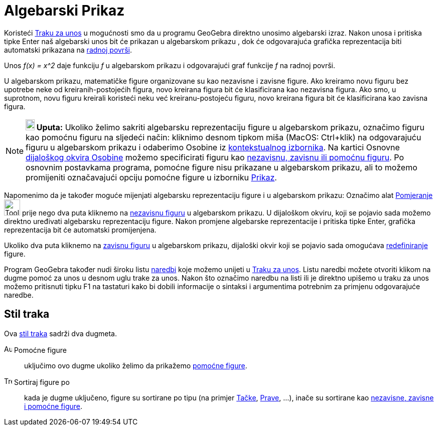 = Algebarski Prikaz
:page-en: Algebra_View
ifdef::env-github[:imagesdir: /bs/modules/ROOT/assets/images]

Koristeći xref:/Traka_za_Unos.adoc[Traku za unos] u mogućnosti smo da u programu GeoGebra direktno unosimo algebarski
izraz. Nakon unosa i pritiska tipke Enter naš algebarski unos bit će prikazan u [.mw-selflink .selflink]#algebarskom
prikazu# , dok će odgovarajuća grafička reprezentacija biti automatski prikazana na xref:/Radna_površ.adoc[radnoj
površi].

[EXAMPLE]
====

Unos _f(x) = x^2_ daje funkciju _f_ u algebarskom prikazu i odgovarajući graf funkcije _f_ na radnoj površi.

====

U algebarskom prikazu, matematičke figure organizovane su kao nezavisne i zavisne figure. Ako kreiramo novu figuru bez
upotrebe neke od kreiranih-postojećih figura, novo kreirana figura bit će klasificirana kao nezavisna figura. Ako smo, u
suprotnom, novu figuru kreirali koristeći neku već kreiranu-postojeću figuru, novo kreirana figura bit će klasificirana
kao zavisna figura.

[NOTE]
====

*image:18px-Bulbgraph.png[Note,title="Note",width=18,height=22] Uputa:* Ukoliko želimo sakriti algebarsku reprezentaciju
figure u algebarskom prikazu, označimo figuru kao pomoćnu figuru na sljedeći način: kliknimo desnom tipkom miša (MacOS:
Ctrl+klik) na odgovarajuću figuru u algebarskom prikazu i odaberimo Osobine iz
xref:/Kontekstualni_Izbornik.adoc[kontekstualnog izbornika]. Na kartici Osnovne
xref:/Dijaloški_okvir_Osobine.adoc[dijaloškog okvira Osobine] možemo specificirati figuru kao
xref:/Nezavisne_Zavisne_i_Pomoćne_figure.adoc[nezavisnu, zavisnu ili pomoćnu figuru]. Po osnovnim postavkama programa,
pomoćne figure nisu prikazane u algebarskom prikazu, ali to možemo promijeniti označavajući opciju pomoćne figure u
izborniku xref:/Prikaz.adoc[Prikaz].

====

Napomenimo da je također moguće mijenjati algebarsku reprezentaciju figure i u algebarskom prikazu: Označimo alat
xref:/Pomjeranje_Alat.adoc[Pomjeranje] image:Tool_Move.gif[Tool Move.gif,width=32,height=32] prije nego dva puta
kliknemo na xref:/Nezavisne_Zavisne_i_Pomoćne_figure.adoc[nezavisnu figuru] u algebarskom prikazu. U dijaloškom okviru,
koji se pojavio sada možemo direktno uređivati algebarsku reprezentaciju figure. Nakon promjene algebarske
reprezentacije i pritiska tipke Enter, grafička reprezentacija bit će automatski promijenjena.

Ukoliko dva puta kliknemo na xref:/Nezavisne_Zavisne_i_Pomoćne_figure.adoc[zavisnu figuru] u algebarskom prikazu,
dijaloški okvir koji se pojavio sada omogućava xref:/Redefiniranje_Dijaloški_okvir.adoc[redefiniranje] figure.

Program GeoGebra također nudi široku listu xref:/Naredbe.adoc[naredbi] koje možemo unijeti u
xref:/Traka_za_Unos.adoc[Traku za unos]. Listu naredbi možete otvoriti klikom na dugme pomoć za unos u desnom uglu trake
za unos. Nakon što označimo naredbu na listi ili je direktno upišemo u traku za unos možemo pritisnuti tipku F1 na
tastaturi kako bi dobili informacije o sintaksi i argumentima potrebnim za primjenu odgovarajuće naredbe.

== Stil traka

Ova xref:/Prikazi.adoc[stil traka] sadrži dva dugmeta.

image:Auxiliary.png[Auxiliary.png,width=16,height=16] Pomoćne figure::
  uključimo ovo dugme ukoliko želimo da prikažemo xref:/Nezavisne_Zavisne_i_Pomoćne_figure.adoc[pomoćne figure].

image:Tree.png[Tree.png,width=16,height=16] Sortiraj figure po::
  kada je dugme uključeno, figure su sortirane po tipu (na primjer xref:/Tačke_i_Vektori.adoc[Tačke],
  xref:/Prave_i_Ose.adoc[Prave], ...), inače su sortirane kao xref:/Nezavisne_Zavisne_i_Pomoćne_figure.adoc[nezavisne,
  zavisne i pomoćne figure].
